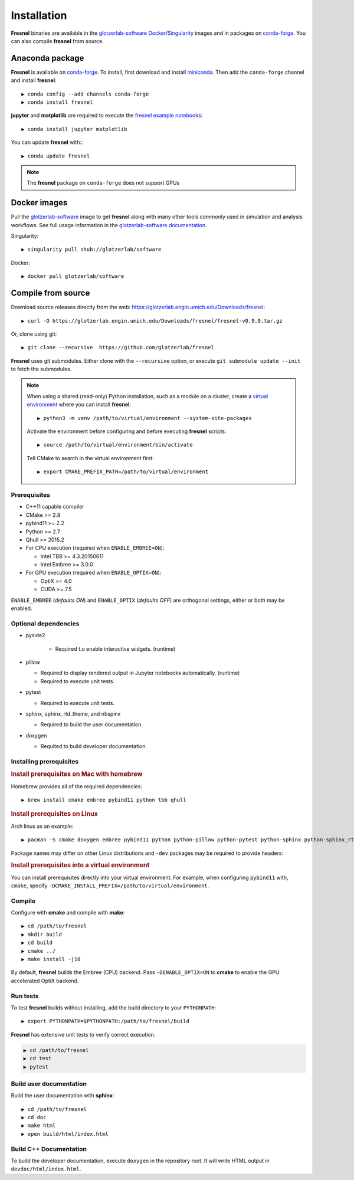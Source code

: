 Installation
============

**Fresnel** binaries are available in the `glotzerlab-software <https://glotzerlab-software.readthedocs.io>`_
`Docker <https://hub.docker.com/>`_/`Singularity <https://www.sylabs.io/>`_ images and in packages on
`conda-forge <https://conda-forge.org/>`_. You can also compile **fresnel** from source.

Anaconda package
----------------

**Fresnel** is available on `conda-forge <https://conda-forge.org/>`_. To install, first download and install
`miniconda <http://conda.pydata.org/miniconda.html>`_.
Then add the ``conda-forge`` channel and install **fresnel**::

   ▶ conda config --add channels conda-forge
   ▶ conda install fresnel

**jupyter** and **matplotlib** are required to execute the
`fresnel example notebooks <https://github.com/glotzerlab/fresnel-examples>`_::

   ▶ conda install jupyter matplotlib

You can update **fresnel** with:::

   ▶ conda update fresnel

.. note::

    The **fresnel** package on ``conda-forge`` does not support GPUs

Docker images
-------------

Pull the `glotzerlab-software <https://glotzerlab-software.readthedocs.io>`_ image to get
**fresnel** along with many other tools commonly used in simulation and analysis workflows. See full usage information in the
`glotzerlab-software documentation <https://glotzerlab-software.readthedocs.io>`_.

Singularity::

   ▶ singularity pull shub://glotzerlab/software

Docker::

   ▶ docker pull glotzerlab/software


Compile from source
-------------------

Download source releases directly from the web: https://glotzerlab.engin.umich.edu/Downloads/fresnel::

   ▶ curl -O https://glotzerlab.engin.umich.edu/Downloads/fresnel/fresnel-v0.9.0.tar.gz

Or, clone using git::

   ▶ git clone --recursive  https://github.com/glotzerlab/fresnel

**Fresnel** uses git submodules. Either clone with the ``--recursive`` option, or execute ``git submodule update --init``
to fetch the submodules.

.. note::

    When using a shared (read-only) Python installation, such as a module on a
    cluster, create a `virtual environment
    <https://docs.python.org/3/library/venv.html>`_ where you can install
    **fresnel**::

        ▶ python3 -m venv /path/to/virtual/environment --system-site-packages

    Activate the environment before configuring and before executing
    **fresnel** scripts::

        ▶ source /path/to/virtual/environment/bin/activate

    Tell CMake to search in the virtual environment first::

        ▶ export CMAKE_PREFIX_PATH=/path/to/virtual/environment

Prerequisites
^^^^^^^^^^^^^

* C++11 capable compiler
* CMake >= 2.8
* pybind11 >= 2.2
* Python >= 2.7
* Qhull >= 2015.2
* For CPU execution (required when ``ENABLE_EMBREE=ON``):

  * Intel TBB >= 4.3.20150611
  * Intel Embree >= 3.0.0

* For GPU execution (required when ``ENABLE_OPTIX=ON``):

  * OptiX >= 4.0
  * CUDA >= 7.5

``ENABLE_EMBREE`` (*defaults ON*) and ``ENABLE_OPTIX`` (*defaults OFF*) are orthogonal settings, either or both may be
enabled.

Optional dependencies
^^^^^^^^^^^^^^^^^^^^^

* pyside2

    * Required t.o enable interactive widgets. (runtime)

* pillow

  * Required to display rendered output in Jupyter notebooks automatically. (runtime)
  * Required to execute unit tests.

* pytest

  * Required to execute unit tests.

* sphinx, sphinx_rtd_theme, and nbspinx

  * Required to build the user documentation.

* doxygen

  * Requited to build developer documentation.

Installing prerequisites
^^^^^^^^^^^^^^^^^^^^^^^^

.. rubric:: Install prerequisites on Mac with homebrew

Homebrew provides all of the required dependencies::

    ▶ brew install cmake embree pybind11 python tbb qhull

.. rubric:: Install prerequisites on Linux

Arch linux as an example::

    ▶ pacman -S cmake doxygen embree pybind11 python python-pillow python-pytest python-sphinx python-sphinx_rtd_theme python-nbsphinx intell-tbb qhull

Package names may differ on other Linux distributions and ``-dev`` packages may be required to provide headers:

.. rubric:: Install prerequisites into a virtual environment

You can install prerequisites directly into your virtual environment. For example, when configuring ``pybind11`` with,
``cmake``, specify ``-DCMAKE_INSTALL_PREFIX=/path/to/virtual/environment``.

Compile
^^^^^^^

Configure with **cmake** and compile with **make**::

   ▶ cd /path/to/fresnel
   ▶ mkdir build
   ▶ cd build
   ▶ cmake ../
   ▶ make install -j10

By default, **fresnel** builds the Embree (CPU) backend. Pass ``-DENABLE_OPTIX=ON`` to **cmake** to enable the GPU
accelerated OptiX backend.

Run tests
^^^^^^^^^

To test **fresnel** builds without installing, add the build directory to your ``PYTHONPATH``::

   ▶ export PYTHONPATH=$PYTHONPATH:/path/to/fresnel/build

**Fresnel** has extensive unit tests to verify correct execution.

.. code-block:: bash

   ▶ cd /path/to/fresnel
   ▶ cd test
   ▶ pytest

Build user documentation
^^^^^^^^^^^^^^^^^^^^^^^^

Build the user documentation with **sphinx**::

   ▶ cd /path/to/fresnel
   ▶ cd doc
   ▶ make html
   ▶ open build/html/index.html

Build C++ Documentation
^^^^^^^^^^^^^^^^^^^^^^^

To build the developer documentation, execute
``doxygen`` in the repository root. It will write HTML output in ``devdoc/html/index.html``.
